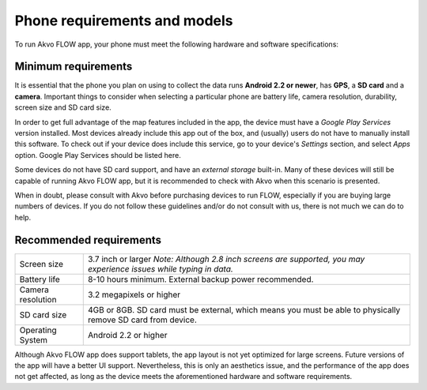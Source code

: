 Phone requirements and models
=============================

To run Akvo FLOW app, your phone must meet the following hardware and software specifications:

Minimum requirements
--------------------


It is essential that the phone you plan on using to collect the data runs **Android 2.2 or newer**, has **GPS**, a **SD card** and a **camera**. Important things to consider when selecting a particular phone are battery life, camera resolution, durability, screen size and SD card size. 

In order to get full advantage of the map features included in the app, the device must have a *Google Play Services* version installed. Most devices already include this app out of the box, and (usually) users do not have to manually install this software. To check out if your device does include this service, go to your device's *Settings* section, and select *Apps* option. Google Play Services should be listed here.

Some devices do not have SD card support, and have an *external storage* built-in. Many of these devices will still be capable of running Akvo FLOW app, but it is recommended to check with Akvo when this scenario is presented.

When in doubt, please consult with Akvo before purchasing devices to run FLOW, especially if you are buying large numbers of devices. If you do not follow these guidelines and/or do not consult with us, there is not much we can do to help.

Recommended requirements
------------------------

======================================  ===========================================================================================================================
	Screen size				    3.7 inch or larger *Note: Although 2.8 inch screens are supported, you may experience issues while typing in data.*

	Battery life				8-10 hours minimum. External backup power recommended.

	Camera resolution			3.2 megapixels or higher

	SD card size				4GB or 8GB. SD card must be external, which means you must be able to physically remove SD card from device.

	Operating System			Android 2.2 or higher
======================================  ===========================================================================================================================

Although Akvo FLOW app does support tablets, the app layout is not yet optimized for large screens. Future versions of the app will have a better UI support. Nevertheless, this is only an aesthetics issue, and the performance of the app does not get affected, as long as the device meets the aforementioned hardware and software requirements.

